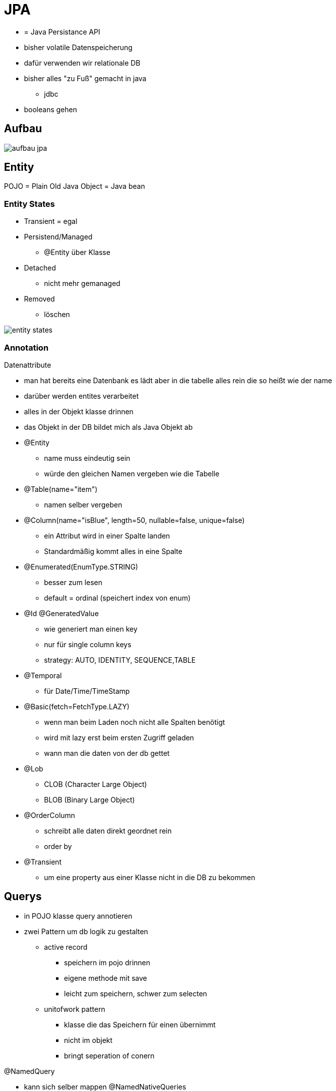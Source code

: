 = JPA
:imagesdir: images

* = Java Persistance API
* bisher volatile Datenspeicherung
* dafür verwenden wir relationale DB
* bisher alles "zu Fuß" gemacht in java
** jdbc
* booleans gehen

== Aufbau
image:aufbau_jpa.png[]

== Entity
POJO = Plain Old Java Object = Java bean

=== Entity States
* Transient = egal
* Persistend/Managed
** @Entity über Klasse
* Detached
** nicht mehr gemanaged
* Removed
** löschen

image:entity_states.png[]

=== Annotation
.Datenattribute
* man hat bereits eine Datenbank es lädt aber in die tabelle alles rein die so heißt wie der name
* darüber werden entites verarbeitet
* alles in der Objekt klasse drinnen
* das Objekt in der DB bildet mich als Java Objekt ab
* @Entity
** name muss eindeutig sein
** würde den gleichen Namen vergeben wie die Tabelle
* @Table(name="item")
** namen selber vergeben
* @Column(name="isBlue", length=50, nullable=false, unique=false)
** ein Attribut wird in einer Spalte landen
** Standardmäßig kommt alles in eine Spalte
* @Enumerated(EnumType.STRING)
** besser zum lesen
** default = ordinal (speichert index von enum)
* @Id @GeneratedValue
** wie generiert man einen key
** nur für single column keys
** strategy: AUTO, IDENTITY, SEQUENCE,TABLE
* @Temporal
** für Date/Time/TimeStamp

* @Basic(fetch=FetchType.LAZY)
** wenn man beim Laden noch nicht alle Spalten benötigt
** wird mit lazy erst beim ersten Zugriff geladen
** wann man die daten von der db gettet
* @Lob
** CLOB (Character Large Object)
** BLOB (Binary Large Object)
* @OrderColumn
** schreibt alle daten direkt geordnet rein
** order by
* @Transient
** um eine property aus einer Klasse nicht in die DB zu bekommen

== Querys
* in POJO klasse query annotieren
* zwei Pattern um db logik zu gestalten
** active record
*** speichern im pojo drinnen
*** eigene methode mit save
*** leicht zum speichern, schwer zum selecten
** unitofwork pattern
*** klasse die das Speichern für einen übernimmt
*** nicht im objekt
*** bringt seperation of conern

.@NamedQuery
* kann sich selber mappen
@NamedNativeQueries
* kann sich nicht selbst mappen
* zb beim joinen wenn ich mehrere Columns aus verschiedenen Tabellen selecte




== Allgemeine Anmerkungen
* orm (objekte in relationen mappen)
* volatile = gegenteil persistent
* persistent = permanent speichern
* serverseitig nimmt man enterprise editions
* ISO 86 01 (screen notation von datum)
* preparedstatement um sql injections zu vermeiden
* jpql funktioniert auf jeder datenbank
* mit * abfragen -> schlecht wenn man eine column löscht


